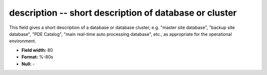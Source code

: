 .. _dbcluster0.7-description_attributes:

**description** -- short description of database or cluster
-----------------------------------------------------------

This field gives a short description of a database
or database cluster, e.g. "master site database",
"backup site database", "PDE Catalog", "main real-time
auto processing database", etc., as appropriate for
the operational environment.

* **Field width:** 80
* **Format:** %-80s
* **Null:** -
